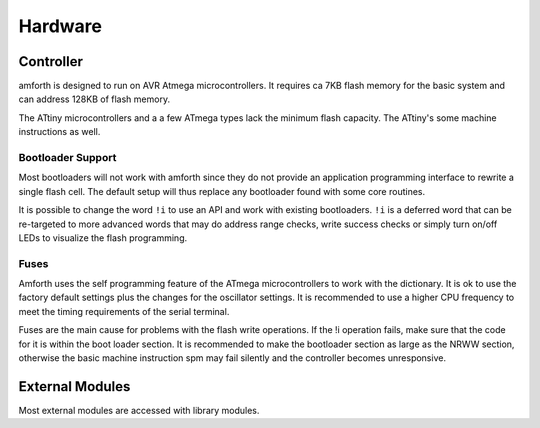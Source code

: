 ========
Hardware
========

Controller
##########

amforth is designed to run on AVR Atmega
microcontrollers. It requires
ca 7KB flash memory for the basic
system and can address 128KB of
flash memory.

The ATtiny microcontrollers and a a few ATmega types lack
the minimum flash capacity. The ATtiny's some machine instructions 
as well.

Bootloader Support
==================

Most bootloaders will not work with amforth since they do
not provide an application programming interface to rewrite a 
single flash cell. The default setup will thus replace any 
bootloader found with some core routines.

It is possible to change the word
``!i`` to use an API and work
with existing bootloaders. ``!i``
is a deferred word that can be re-targeted
to more advanced words that may do address range
checks, write success checks or simply turn
on/off LEDs to visualize the flash programming.

Fuses
=====

Amforth uses the self programming feature of the ATmega
microcontrollers to work with the dictionary. It is ok to use the
factory default settings plus the changes for the oscillator
settings. It is recommended to use a higher CPU frequency to meet
the timing requirements of the serial terminal.

Fuses are the main cause for problems with the flash write operations.
If the !i operation fails, make sure that the code for
it is within the boot loader section. It is recommended to make the
bootloader section as large as the NRWW section, otherwise the basic
machine instruction spm may fail silently and the controller becomes
unresponsive.

External Modules
################

Most external modules are accessed with library modules.
